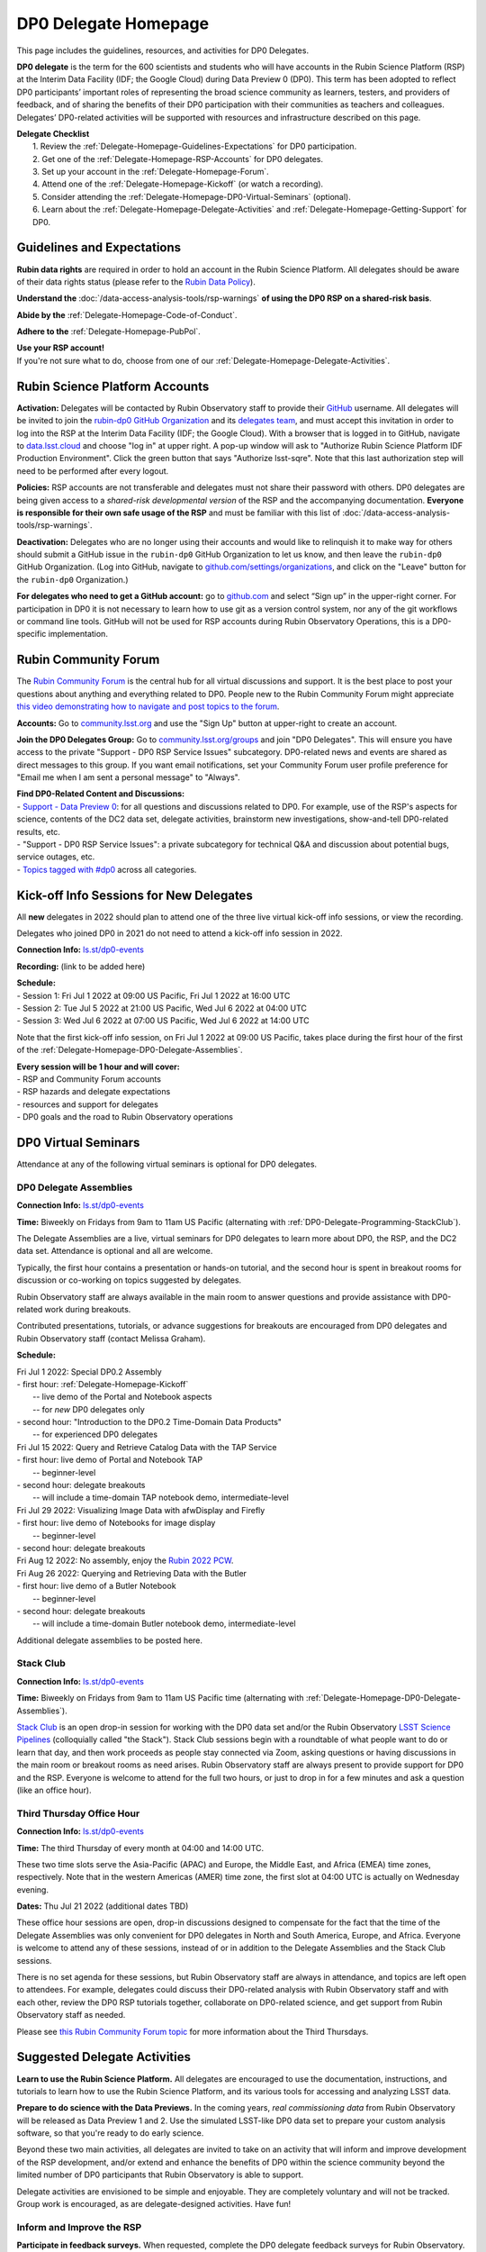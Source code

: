 .. Review the README on instructions to contribute.
.. Review the style guide to keep a consistent approach to the documentation.
.. Static objects, such as figures, should be stored in the _static directory. Review the _static/README on instructions to contribute.
.. Do not remove the comments that describe each section. They are included to provide guidance to contributors.
.. Do not remove other content provided in the templates, such as a section. Instead, comment out the content and include comments to explain the situation. For example:
	- If a section within the template is not needed, comment out the section title and label reference. Do not delete the expected section title, reference or related comments provided from the template.
    - If a file cannot include a title (surrounded by ampersands (#)), comment out the title from the template and include a comment explaining why this is implemented (in addition to applying the ``title`` directive).

.. This is the label that can be used for cross referencing this file.
.. Recommended title label format is "Directory Name"-"Title Name"  -- Spaces should be replaced by hyphens.
.. _DP0-Delegate-Resources-DP0-Delegate-Homepage:
.. Each section should include a label for cross referencing to a given area.
.. Recommended format for all labels is "Title Name"-"Section Name" -- Spaces should be replaced by hyphens.
.. To reference a label that isn't associated with an reST object such as a title or figure, you must include the link and explicit title using the syntax :ref:`link text <label-name>`.
.. A warning will alert you of identical labels during the linkcheck process.

#####################
DP0 Delegate Homepage
#####################

.. This section should provide a brief, top-level description of the page.

This page includes the guidelines, resources, and activities for DP0 Delegates.

**DP0 delegate** is the term for the 600 scientists and students who will have accounts in the Rubin Science Platform (RSP) at the Interim Data Facility (IDF; the Google Cloud) during Data Preview 0 (DP0).
This term has been adopted to reflect DP0 participants’ important roles of representing the broad science community as learners, testers, and providers of feedback, and of sharing the benefits of their DP0 participation with their communities as teachers and colleagues.
Delegates’ DP0-related activities will be supported with resources and infrastructure described on this page.

| **Delegate Checklist**
|   1. Review the :ref:`Delegate-Homepage-Guidelines-Expectations` for DP0 participation.
|   2. Get one of the :ref:`Delegate-Homepage-RSP-Accounts` for DP0 delegates.
|   3. Set up your account in the :ref:`Delegate-Homepage-Forum`.
|   4. Attend one of the :ref:`Delegate-Homepage-Kickoff` (or watch a recording).
|   5. Consider attending the :ref:`Delegate-Homepage-DP0-Virtual-Seminars` (optional).
|   6. Learn about the :ref:`Delegate-Homepage-Delegate-Activities` and :ref:`Delegate-Homepage-Getting-Support` for DP0.


.. _Delegate-Homepage-Guidelines-Expectations:

Guidelines and Expectations
===========================

**Rubin data rights** are required in order to hold an account in the Rubin Science Platform.
All delegates should be aware of their data rights status (please refer to the `Rubin Data Policy <https://docushare.lsst.org/docushare/dsweb/Get/RDO-013>`_).

**Understand the** :doc:`/data-access-analysis-tools/rsp-warnings` **of using the DP0 RSP on a shared-risk basis**.

**Abide by the** :ref:`Delegate-Homepage-Code-of-Conduct`.

**Adhere to the** :ref:`Delegate-Homepage-PubPol`.

| **Use your RSP account!**
| If you're not sure what to do, choose from one of our :ref:`Delegate-Homepage-Delegate-Activities`.


.. _Delegate-Homepage-RSP-Accounts:

Rubin Science Platform Accounts
===============================

**Activation:**
Delegates will be contacted by Rubin Observatory staff to provide their `GitHub <http://www.github.com/>`_ username.
All delegates will be invited to join the `rubin-dp0 GitHub Organization <https://github.com/rubin-dp0>`_ and its `delegates team <https://github.com/orgs/rubin-dp0/teams/delegates/members>`_, and must accept this invitation in order to log into the RSP at the Interim Data Facility (IDF; the Google Cloud).
With a browser that is logged in to GitHub, navigate to `data.lsst.cloud <http://data.lsst.cloud>`_ and choose "log in" at upper right.
A pop-up window will ask to "Authorize Rubin Science Platform IDF Production Environment".
Click the green button that says "Authorize lsst-sqre".
Note that this last authorization step will need to be performed after every logout.

**Policies:**
RSP accounts are not transferable and delegates must not share their password with others.
DP0 delegates are being given access to a *shared-risk developmental version* of the RSP and the accompanying documentation.
**Everyone is responsible for their own safe usage of the RSP** and must be familiar with this list of :doc:`/data-access-analysis-tools/rsp-warnings`.

**Deactivation:**
Delegates who are no longer using their accounts and would like to relinquish it to make way for others should submit a GitHub issue in the ``rubin-dp0`` GitHub Organization to let us know, and then leave the ``rubin-dp0`` GitHub Organization.
(Log into GitHub, navigate to `github.com/settings/organizations <https://github.com/settings/organizations>`_, and click on the "Leave" button for the ``rubin-dp0`` Organization.)

**For delegates who need to get a GitHub account:** go to `github.com <http://www.github.com>`_ and select “Sign up” in the upper-right corner.
For participation in DP0 it is not necessary to learn how to use git as a version control system, nor any of the git workflows or command line tools.
GitHub will not be used for RSP accounts during Rubin Observatory Operations, this is a DP0-specific implementation.


.. _Delegate-Homepage-Forum:

Rubin Community Forum
=====================

The `Rubin Community Forum <http://community.lsst.org>`_ is the central hub for all virtual discussions and support.
It is the best place to post your questions about anything and everything related to DP0.
People new to the Rubin Community Forum might appreciate `this video demonstrating how to navigate and post topics to the forum <https://www.youtube.com/watch?v=d_Z5xmkR4P4&list=PLPINAcUH0dXZSx2aY6wTIjLCWiexs3dZR&index=10>`_.

**Accounts:**
Go to `community.lsst.org <http://community.lsst.org>`_ and use the "Sign Up" button at upper-right to create an account.

**Join the DP0 Delegates Group:**
Go to `community.lsst.org/groups <https://community.lsst.org/groups>`_ and join "DP0 Delegates".
This will ensure you have access to the private "Support - DP0 RSP Service Issues" subcategory.
DP0-related news and events are shared as direct messages to this group.
If you want email notifications, set your Community Forum user profile preference for "Email me when I am sent a personal message" to "Always".

| **Find DP0-Related Content and Discussions:**
| - `Support - Data Preview 0 <https://community.lsst.org/c/support/dp0>`_: for all questions and discussions related to DP0. For example, use of the RSP's aspects for science, contents of the DC2 data set, delegate activities, brainstorm new investigations, show-and-tell DP0-related results, etc.
| - "Support - DP0 RSP Service Issues": a private subcategory for technical Q&A and discussion about potential bugs, service outages, etc.
| - `Topics tagged with #dp0 <https://community.lsst.org/tag/dp0>`_ across all categories.


.. _Delegate-Homepage-Kickoff:

Kick-off Info Sessions for New Delegates
========================================

All **new** delegates in 2022 should plan to attend one of the three live virtual kick-off info sessions, or view the recording.

Delegates who joined DP0 in 2021 do not need to attend a kick-off info session in 2022.

**Connection Info:** `ls.st/dp0-events <http://ls.st/dp0-events>`_

**Recording:** (link to be added here)

| **Schedule:**
| - Session 1: Fri Jul 1 2022 at 09:00 US Pacific, Fri Jul 1 2022 at 16:00 UTC
| - Session 2: Tue Jul 5 2022 at 21:00 US Pacific, Wed Jul 6 2022 at 04:00 UTC
| - Session 3: Wed Jul 6 2022 at 07:00 US Pacific, Wed Jul 6 2022 at 14:00 UTC

Note that the first kick-off info session, on Fri Jul 1 2022 at 09:00 US Pacific, takes place during the first hour of the first of the :ref:`Delegate-Homepage-DP0-Delegate-Assemblies`.

| **Every session will be 1 hour and will cover:**
| - RSP and Community Forum accounts
| - RSP hazards and delegate expectations
| - resources and support for delegates
| - DP0 goals and the road to Rubin Observatory operations


.. _Delegate-Homepage-DP0-Virtual-Seminars:

DP0 Virtual Seminars
====================

Attendance at any of the following virtual seminars is optional for DP0 delegates.


.. _Delegate-Homepage-DP0-Delegate-Assemblies:

DP0 Delegate Assemblies
-----------------------

**Connection Info:** `ls.st/dp0-events <http://ls.st/dp0-events>`_

**Time:** Biweekly on Fridays from 9am to 11am US Pacific (alternating with :ref:`DP0-Delegate-Programming-StackClub`).

The Delegate Assemblies are a live, virtual seminars for DP0 delegates to learn more about DP0, the RSP, and the DC2 data set.
Attendance is optional and all are welcome.

Typically, the first hour contains a presentation or hands-on tutorial, and the second hour is spent in breakout rooms for discussion or co-working on topics suggested by delegates.

Rubin Observatory staff are always available in the main room to answer questions and provide assistance with DP0-related work during breakouts.

Contributed presentations, tutorials, or advance suggestions for breakouts are encouraged from DP0 delegates and Rubin Observatory staff (contact Melissa Graham).

**Schedule:** 

| Fri Jul 1 2022: Special DP0.2 Assembly
| - first hour: :ref:`Delegate-Homepage-Kickoff`
|   -- live demo of the Portal and Notebook aspects
|   -- for *new* DP0 delegates only
| - second hour: "Introduction to the DP0.2 Time-Domain Data Products"
|   -- for experienced DP0 delegates

| Fri Jul 15 2022: Query and Retrieve Catalog Data with the TAP Service
| - first hour: live demo of Portal and Notebook TAP
|   -- beginner-level
| - second hour: delegate breakouts
|   -- will include a time-domain TAP notebook demo, intermediate-level

| Fri Jul 29 2022: Visualizing Image Data with afwDisplay and Firefly 
| - first hour: live demo of Notebooks for image display
|   -- beginner-level
| - second hour: delegate breakouts

| Fri Aug 12 2022: No assembly, enjoy the `Rubin 2022 PCW <https://project.lsst.org/meetings/rubin2022/>`_.

| Fri Aug 26 2022: Querying and Retrieving Data with the Butler
| - first hour: live demo of a Butler Notebook
|   -- beginner-level
| - second hour: delegate breakouts
|   -- will include a time-domain Butler notebook demo, intermediate-level

Additional delegate assemblies to be posted here.


.. _DP0-Delegate-Programming-StackClub:

Stack Club
----------

**Connection Info:**  `ls.st/dp0-events <http://ls.st/dp0-events>`_

**Time:** Biweekly on Fridays from 9am to 11am US Pacific time (alternating with :ref:`Delegate-Homepage-DP0-Delegate-Assemblies`).

`Stack Club <https://github.com/LSSTScienceCollaborations/StackClub>`_ is an open drop-in session for working with the DP0 data set and/or the Rubin Observatory `LSST Science Pipelines <https://pipelines.lsst.io/>`_ (colloquially called "the Stack").
Stack Club sessions begin with a roundtable of what people want to do or learn that day, and then work proceeds as people stay connected via Zoom,
asking questions or having discussions in the main room or breakout rooms as need arises.
Rubin Observatory staff are always present to provide support for DP0 and the RSP.
Everyone is welcome to attend for the full two hours, or just to drop in for a few minutes and ask a question (like an office hour).


.. _DP0-Delegate-Programming-ThirdThursday:

Third Thursday Office Hour
--------------------------

**Connection Info:**  `ls.st/dp0-events <http://ls.st/dp0-events>`_

**Time:** The third Thursday of every month at 04:00 and 14:00 UTC.

These two time slots serve the Asia-Pacific (APAC) and Europe, the Middle East, and Africa (EMEA) time zones, respectively.
Note that in the western Americas (AMER) time zone, the first slot at 04:00 UTC is actually on Wednesday evening.

**Dates:** Thu Jul 21 2022 (additional dates TBD)

These office hour sessions are open, drop-in discussions designed to compensate for the fact that the time of the Delegate Assemblies was only convenient for DP0 delegates in North and South America, Europe, and Africa.
Everyone is welcome to attend any of these sessions, instead of or in addition to the Delegate Assemblies and the Stack Club sessions.

There is no set agenda for these sessions, but Rubin Observatory staff are always in attendance, and topics are left open to attendees.
For example, delegates could discuss their DP0-related analysis with Rubin Observatory staff and with each other, review the DP0 RSP tutorials together,
collaborate on DP0-related science, and get support from Rubin Observatory staff as needed.

Please see `this Rubin Community Forum topic <https://community.lsst.org/t/invitation-to-join-third-thursday-dp0-office-hours-for-apac-and-emea-timezones/6418>`_ for more information about the Third Thursdays.


.. _Delegate-Homepage-Delegate-Activities:

Suggested Delegate Activities
=============================

**Learn to use the Rubin Science Platform.**
All delegates are encouraged to use the documentation, instructions, and tutorials to learn how to use the Rubin Science Platform, and its various tools for accessing and analyzing LSST data.

**Prepare to do science with the Data Previews.**
In the coming years, *real commissioning data* from Rubin Observatory will be released as Data Preview 1 and 2.
Use the simulated LSST-like DP0 data set to prepare your custom analysis software, so that you're ready to do early science.

Beyond these two main activities, all delegates are invited to take on an activity that will inform and improve development of the RSP development,
and/or extend and enhance the benefits of DP0 within the science community beyond the limited number of DP0 participants that Rubin Observatory is able to support.

Delegate activities are envisioned to be simple and enjoyable.
They are completely voluntary and will not be tracked.
Group work is encouraged, as are delegate-designed activities.
Have fun!


Inform and Improve the RSP
--------------------------

**Participate in feedback surveys.**
When requested, complete the DP0 delegate feedback surveys for Rubin Observatory.
Read about `the results from the first DP0 survey <https://community.lsst.org/t/the-dp0-1-feedback-survey-action-items/6105>`_.

**Submit bug reports.**
Help with RSP improvements by submitting bug reports via `GitHub issues <https://github.com/rubin-dp0/Support>`_ (see :ref:`Delegate-Homepage-Getting-Support`).

**Suggest new features.**
Help with RSP development by suggesting new RSP features via `GitHub issues <https://github.com/rubin-dp0/Support>`_, or by communicating directly with the Rubin `Users Committee <https://www.lsst.org/scientists/users-committee>`_ to advocate for the tools that you need for your LSST science goals.

**Share your experiences with Rubin Observatory staff.**
Post about your DP0 investigations in the `Data Preview 0 <https://community.lsst.org/c/support/dp0>`_ category of the Community Forum, so Rubin Observatory staff can see how users are doing science with the RSP.


Extend the Benefits of DP0 in the Science Community
---------------------------------------------------

**Join an LSST Science Collaboration.** 
There are eight `LSST Science Collaborations <https://www.lsstcorporation.org/science-collaborations>`_, and new members are always welcome.

**Participate in the Rubin Community Forum.**
Ask questions about DP0, or "show and tell" your DP0-related investigations in the `Data Preview 0 <https://community.lsst.org/c/support/dp0>`_ category of the Community Forum.
Respond to questions or discussion topics raised by other DP0 delegates.
This helps to build a global self-supporting network of scientists engaged in LSST reasearch.

**Participate in the DP0 virtual seminars.**
Attend the delegate assemblies, Stack Club, or Third Thursday sessions described above.
Ask questions and join the breakout discussions.
All are welcome to volunteer to facilitate a breakout room or to give a presentation (contact Melissa Graham).

**Contribute tutorial notebooks.**
All delegates are welcome to share their own Jupyter Notebooks using the `delegates' shared repo <https://github.com/rubin-dp0/delegate-contributions-dp02>`_.
Step-by-step tutorials that use the Portal, TAP, or command-line are also welcome.

**Share your DP0-related work outside of DP0.**
For example, give a seminar about Rubin Observatory and DP0 at your home institution, give a tutorial about your RSP/DP0 experience in your Science Collaboration, or publish a paper on your DP0-related work.
Be sure to refer to the :ref:`Delegate-Homepage-PubPol`.


.. _Delegate-Homepage-Getting-Support:

Getting Support
===============

Several venues are provided to support DP0 delegates, as described below.
There is no wrong place to post questions or requests for assistance!
Hearing about issues and receiving feedback from delegates is a key component of DP0 for Rubin Observatory staff.

Scientific support via the Community Forum
------------------------------------------

The `Support – Data Preview 0 subcategory <https://community.lsst.org/c/support/dp0/49>`_ is the best place for DP0 delegates to post topics related to scientific support.

Scientific support includes questions about the DC2 simulated data set, the DP0 data products, and/or the application of the LSST Science Pipelines to the DP0 data set, as well as general discussion about DP0-related scientific analyses, or DP0 policies and guidelines.

This subcategory will be monitored by the Rubin Observatory `Community Engagement Team (CET) <https://community.lsst.org/t/about-the-community-engagement-team/4526>`_.
DP0 delegates are especially encouraged to post new topics and reply to others' posts in this subcategory.

Technical assistance via GitHub issues
--------------------------------------

Bug reports, persistent technical issues, and requests for assistance from Rubin Observatory staff should be submitted by DP0 delegates as GitHub issues in the `rubin-dp0 GitHub Organization's Support repository <https://github.com/rubin-dp0/Support>`_.
Requests for new features or for global installations of commonly used software packages are also welcome via GitHub issues.

In the horizontal menu bar at the top of that page, click on the “Issues” option (with the circled dot icon), then choose the green “New Issue” button at right.
Next to either “Bug report” or "Feature request" choose “Get started” (as appropriate for your case), and fill in the title and contents of your issue.
In the right side-menu, do adjust the labels as appropriate, but leave the other options.
Click “Submit new issue” when you’re ready.
These issues will be addressed by Rubin Observatory staff.

Minor or ambiguous RSP service and access issues
------------------------------------------------

Please feel free post even small questions as new topics in the "Support - DP0 RSP Service Issues" private subcategory of the Community Forum.

This subcategory enables DP0 delegates to determine if others are experiencing the same issue (e.g., *"is this local or general network outage?"*, *"my query is taking a long time, is this a real problem or did I do it wrong?"*),
crowd-source solutions to technical issues from each other when possible, and have a non-public venue for DP0-related questions.
Updates about commonly experienced access issues or planned service outages will be posted by Rubin Observatory staff in this category.

Since the "DP0 RSP Service Issues" subcategory is not public, it cannot be linked to directly, but anyone who is logged in to the Community Forum can access it via the main landing page at `community.lsst.org <https://community.lsst.org>`_.

Read more in the Community Forum about `Scientific Support and Technical Assistance for DP0 Delegates <https://community.lsst.org/t/scientific-support-and-technical-assistance-for-dp0-delegates/5485>`_.

Live support during virtual seminars
------------------------------------

Bring your questions to the Delegate Assemblies, third Thursday office hours, or Stack Club meetings.
Rubin Observatory staff members will usually be in attendance and able to assist you.


.. _Delegate-Homepage-Code-of-Conduct:

Code of Conduct
===============

Please review the Rubin Code of Conduct (CoC) at `ls.st/comms-coc <http://ls.st/comms-coc>`_.

| To summarize the CoC:
| - Bullying and harassment will not be tolerated.
| - Research inclusion and collaborative work must not be impeded by poor behavior.
| - Discussion should be constructive and civil at all times.

If you experience or witness a violation of the CoC in the Community Forum, please `flag the post <https://community.lsst.org/t/how-and-why-to-flag-a-post>`_.
Forum moderators will handle the issue from there.
Please note that there are a few reasons why posts get flagged, and CoC violations are only one of them.
Here are some guidelines on `how to react if your post is flagged <https://community.lsst.org/t/how-to-react-if-your-post-is-flagged>`_.

If you experience or witness a violation of the CoC in another venue, please reach out to Sandrine Thomas, one of the `Rubin Observatory Workplace Culture Advocates <https://project.lsst.org/workplace-culture-advocate>`_ who has agreed to be the contact person for DP0 Delegates.
Please also feel free to reach out to any Community Engagement Team member at any time: Melissa Graham, Jeff Carlin, Greg Madejski, Jim Annis, Alex Drlica-Wagner, or Tina Adair.
All can be contacted by email or via direct message in the Community Forum.


.. _Delegate-Homepage-PubPol:

Citation Policies
=================

**Cite the DESC’s publications for the DC2 simulated data set**, which is being used for DP0.
If you publish work based on the DP0 data set, you must cite “CosmoDC2: A Synthetic Sky Catalog for Dark Energy Science with LSST”
(`Korytov et al 2019 <https://ui.adsabs.harvard.edu/abs/2019ApJS..245...26K/abstract>`_), “The LSST DESC DC2 Simulated Sky Survey” (`arXiv:2010.05926 <https://arxiv.org/abs/2010.05926>`_),
and potentially “DESC DC2 Data Release Note” (`arXiv:2101.04855 <https://arxiv.org/abs/2101.04855>`_) if you used the Object or Truth-Match tables, which are presented in that release note.

**Consider extending co-authorship or acknowledgments to DP0 delegates whose work you used, or who have helped you, as appropriate.**
Delegates are encouraged to openly share their DP0-related work and/or code during :ref:`Delegate-Homepage-DP0-Delegate-Assemblies`, via the `Community Forum <https://community.lsst.org/>`_,
within :ref:`Delegate-Homepage-Working-Groups`, and in the shared GitHub repository `delegate-contributions-dp01 <https://github.com/rubin-dp0/delegate-contributions-dp01>`_.
This is intended to facilitate collaboration, which requires proper acknowledgments.
For example, if you use another delegate’s Jupyter Notebook as a starting point for your Notebook, give credit to that person at the top of your Notebook.
If another delegate’s work contributed to your DP0-related publication, consider including an acknowledgment, citing their relevant publications, and/or extending co-authorship, as appropriate.

**Be aware that DP0-related work done by Science Collaboration (SC) members might be subject to the publication policies of their Science Collaborations.**
Significant overlap between the DP0 working groups and SC working groups, committees, or task forces is to be expected, because the science goals of DP0 and the SCs overlap (i.e., preparing for LSST).
Each SC has their own policies regarding collaboration, co-authorship, and publications and delegates are responsible for following the policies of their SCs, if and when they pertain to their DP0-related work.
If cases of real or perceived conflict between the general open nature of DP0 collaboration and any SC policies arise, delegates are expected to understand and abide by their SC’s policies.
In other words, the fact that work is DP0-related does not nullify any SC policies that might apply to a delegate’s work.
Example scenarios might include sharing SC-developed software with delegates who are not members of that SC, or using code or analysis results collaboratively by delegates in a SC publication.

Note that the `Rubin Observatory Publication Policy <https://docushare.lsst.org/docushare/dsweb/Get/LPM-162>`_ does not apply to publications by delegates that are based on their DP0 work.
